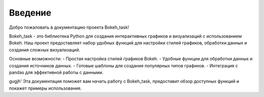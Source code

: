 .. _introduction:

========
Введение
========

Добро пожаловать в документацию проекта Bokeh_task!

Bokeh_task - это библиотека Python для создания интерактивных графиков и визуализаций с использованием Bokeh. Наш проект предоставляет набор удобных функций для настройки стилей графиков, обработки данных и создания сложных визуализаций.

Основные возможности:
- Простая настройка стилей графиков Bokeh.
- Удобные функции для обработки данных и создания источников данных.
- Готовые шаблоны для создания популярных типов графиков.
- Интеграция с pandas для эффективной работы с данными.

gugjh'
Эта документация поможет вам начать работу с Bokeh_task, предоставит обзор доступных функций и покажет примеры использования.